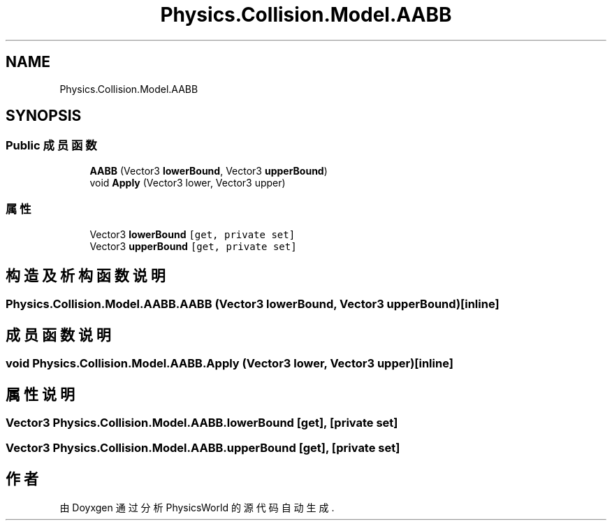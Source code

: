 .TH "Physics.Collision.Model.AABB" 3 "2022年 十一月 2日 星期三" "PhysicsWorld" \" -*- nroff -*-
.ad l
.nh
.SH NAME
Physics.Collision.Model.AABB
.SH SYNOPSIS
.br
.PP
.SS "Public 成员函数"

.in +1c
.ti -1c
.RI "\fBAABB\fP (Vector3 \fBlowerBound\fP, Vector3 \fBupperBound\fP)"
.br
.ti -1c
.RI "void \fBApply\fP (Vector3 lower, Vector3 upper)"
.br
.in -1c
.SS "属性"

.in +1c
.ti -1c
.RI "Vector3 \fBlowerBound\fP\fC [get, private set]\fP"
.br
.ti -1c
.RI "Vector3 \fBupperBound\fP\fC [get, private set]\fP"
.br
.in -1c
.SH "构造及析构函数说明"
.PP 
.SS "Physics\&.Collision\&.Model\&.AABB\&.AABB (Vector3 lowerBound, Vector3 upperBound)\fC [inline]\fP"

.SH "成员函数说明"
.PP 
.SS "void Physics\&.Collision\&.Model\&.AABB\&.Apply (Vector3 lower, Vector3 upper)\fC [inline]\fP"

.SH "属性说明"
.PP 
.SS "Vector3 Physics\&.Collision\&.Model\&.AABB\&.lowerBound\fC [get]\fP, \fC [private set]\fP"

.SS "Vector3 Physics\&.Collision\&.Model\&.AABB\&.upperBound\fC [get]\fP, \fC [private set]\fP"


.SH "作者"
.PP 
由 Doyxgen 通过分析 PhysicsWorld 的 源代码自动生成\&.
